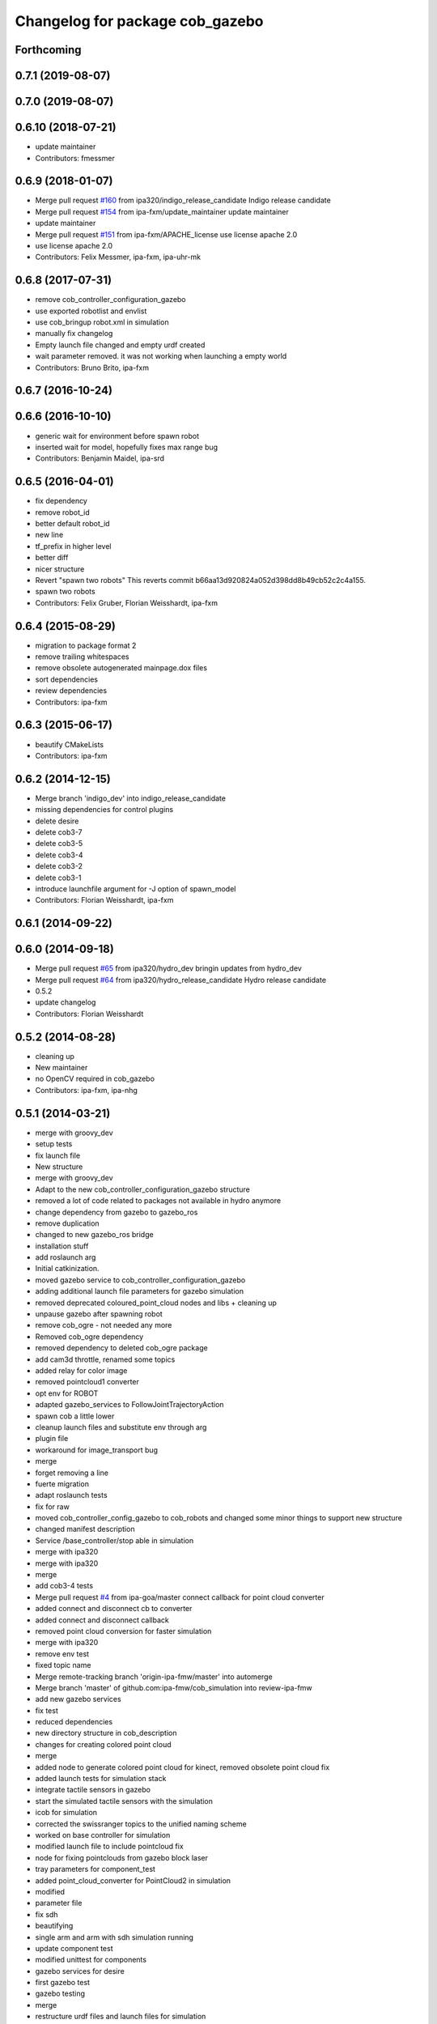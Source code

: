 ^^^^^^^^^^^^^^^^^^^^^^^^^^^^^^^^
Changelog for package cob_gazebo
^^^^^^^^^^^^^^^^^^^^^^^^^^^^^^^^

Forthcoming
-----------

0.7.1 (2019-08-07)
------------------

0.7.0 (2019-08-07)
------------------

0.6.10 (2018-07-21)
-------------------
* update maintainer
* Contributors: fmessmer

0.6.9 (2018-01-07)
------------------
* Merge pull request `#160 <https://github.com/ipa320/cob_simulation/issues/160>`_ from ipa320/indigo_release_candidate
  Indigo release candidate
* Merge pull request `#154 <https://github.com/ipa320/cob_simulation/issues/154>`_ from ipa-fxm/update_maintainer
  update maintainer
* update maintainer
* Merge pull request `#151 <https://github.com/ipa320/cob_simulation/issues/151>`_ from ipa-fxm/APACHE_license
  use license apache 2.0
* use license apache 2.0
* Contributors: Felix Messmer, ipa-fxm, ipa-uhr-mk

0.6.8 (2017-07-31)
------------------
* remove cob_controller_configuration_gazebo
* use exported robotlist and envlist
* use cob_bringup robot.xml in simulation
* manually fix changelog
* Empty launch file changed and empty urdf created
* wait parameter removed. it was not working when launching a empty world
* Contributors: Bruno Brito, ipa-fxm

0.6.7 (2016-10-24)
------------------

0.6.6 (2016-10-10)
------------------
* generic wait for environment before spawn robot
* inserted wait for model, hopefully fixes max range bug
* Contributors: Benjamin Maidel, ipa-srd

0.6.5 (2016-04-01)
------------------
* fix dependency
* remove robot_id
* better default robot_id
* new line
* tf_prefix in higher level
* better diff
* nicer structure
* Revert "spawn two robots"
  This reverts commit b66aa13d920824a052d398dd8b49cb52c2c4a155.
* spawn two robots
* Contributors: Felix Gruber, Florian Weisshardt, ipa-fxm

0.6.4 (2015-08-29)
------------------
* migration to package format 2
* remove trailing whitespaces
* remove obsolete autogenerated mainpage.dox files
* sort dependencies
* review dependencies
* Contributors: ipa-fxm

0.6.3 (2015-06-17)
------------------
* beautify CMakeLists
* Contributors: ipa-fxm

0.6.2 (2014-12-15)
------------------
* Merge branch 'indigo_dev' into indigo_release_candidate
* missing dependencies for control plugins
* delete desire
* delete cob3-7
* delete cob3-5
* delete cob3-4
* delete cob3-2
* delete cob3-1
* introduce launchfile argument for -J option of spawn_model
* Contributors: Florian Weisshardt, ipa-fxm

0.6.1 (2014-09-22)
------------------

0.6.0 (2014-09-18)
------------------
* Merge pull request `#65 <https://github.com/ipa320/cob_simulation/issues/65>`_ from ipa320/hydro_dev
  bringin updates from hydro_dev
* Merge pull request `#64 <https://github.com/ipa320/cob_simulation/issues/64>`_ from ipa320/hydro_release_candidate
  Hydro release candidate
* 0.5.2
* update changelog
* Contributors: Florian Weisshardt

0.5.2 (2014-08-28)
------------------
* cleaning up
* New maintainer
* no OpenCV required in cob_gazebo
* Contributors: ipa-fxm, ipa-nhg

0.5.1 (2014-03-21)
------------------
* merge with groovy_dev
* setup tests
* fix launch file
* New structure
* merge with groovy_dev
* Adapt to the new cob_controller_configuration_gazebo structure
* removed a lot of code related to packages not available in hydro anymore
* change dependency from gazebo to gazebo_ros
* remove duplication
* changed to new gazebo_ros bridge
* installation stuff
* add roslaunch arg
* Initial catkinization.
* moved gazebo service to cob_controller_configuration_gazebo
* adding additional launch file parameters for gazebo simulation
* removed deprecated coloured_point_cloud nodes and libs + cleaning up
* unpause gazebo after spawning robot
* remove cob_ogre - not needed any more
* Removed cob_ogre dependency
* removed dependency to deleted cob_ogre package
* add cam3d throttle, renamed some topics
* added relay for color image
* removed pointcloud1 converter
* opt env for ROBOT
* adapted gazebo_services to FollowJointTrajectoryAction
* spawn cob a little lower
* cleanup launch files and substitute env through arg
* plugin file
* workaround for image_transport bug
* merge
* forget removing a line
* fuerte migration
* adapt roslaunch tests
* fix for raw
* moved cob_controller_config_gazebo to cob_robots and changed some minor things to support new structure
* changed manifest description
* Service /base_controller/stop able in simulation
* merge with ipa320
* merge with ipa320
* merge
* add cob3-4 tests
* Merge pull request `#4 <https://github.com/ipa320/cob_simulation/issues/4>`_ from ipa-goa/master
  connect callback for point cloud converter
* added connect and disconnect cb to converter
* added connect and disconnect callback
* removed point cloud conversion for faster simulation
* merge with ipa320
* remove env test
* fixed topic name
* Merge remote-tracking branch 'origin-ipa-fmw/master' into automerge
* Merge branch 'master' of github.com:ipa-fmw/cob_simulation into review-ipa-fmw
* add new gazebo services
* fix test
* reduced dependencies
* new directory structure in cob_description
* changes for creating colored point cloud
* merge
* added node to generate colored point cloud for kinect, removed obsolete point cloud fix
* added launch tests for simulation stack
* integrate tactile sensors in gazebo
* start the simulated tactile sensors with the simulation
* icob for simulation
* corrected the swissranger topics to the unified naming scheme
* worked on base controller for simulation
* modified launch file to include pointcloud fix
* node for fixing pointclouds from gazebo block laser
* tray parameters for component_test
* added point_cloud_converter for PointCloud2 in simulation
* modified
* parameter file
* fix sdh
* beautifying
* single arm and arm with sdh simulation running
* update component test
* modified unittest for components
* gazebo services for desire
* first gazebo test
* gazebo testing
* merge
* restructure urdf files and launch files for simulation
* changed launch files for single components
* bugfix
* changed launch file structure for bringup
* preparing release
* debugged service interface for gazebo
* service timeout for base and removed cob_defs from showdeps
* cleanup in simulation and common
* changed to spawn_model
* services for gazebo simulation
* services for gazebo simulation
* moved ekf domo publisher to nav; update positions for new urdf trafos; moved controller_manager to cob_controller_configuration_gazebo
* renamed manifest description
* deactivated cartesian interface in launch files
* populate ipa kitchen
* preparing for grasp script
* update documentation
* update dashboard
* cartesian arm movement is working with script_server
* merge with aub
* dual arm cob3 simulation and modified controllers for schunk simulation
* lbr.launch file added
* improvements of lbr simulation
* added lbr to simulation
* small fixes for simulation
* updated simulation files
* cleanup in cob_simulation
* missing files for simulation
* merge
* new simulation interfaces
* small fix
* missing bringup file
* new launch file for no contollers
* big changes to simulation structure
* new launch files for simulation
* modified manifests for documentation
* merge with master
* changed cob3_defs to cob_def in xacro, launch and urdf files
* adapt launch file to new packages names
* renamed packages to cob_ convention
* Contributors: Alexander Bubeck, Felix Messmer, Frederik Hegger, Georg Arbeiter, Richard Bormann, Sven Schneider, abubeck, brics, brudder, fmw-jiehou, fmw-jk, ipa-fmw, ipa-fxm, ipa-goa, ipa-nhg, ipa-uhr-fm, nhg-ipa
